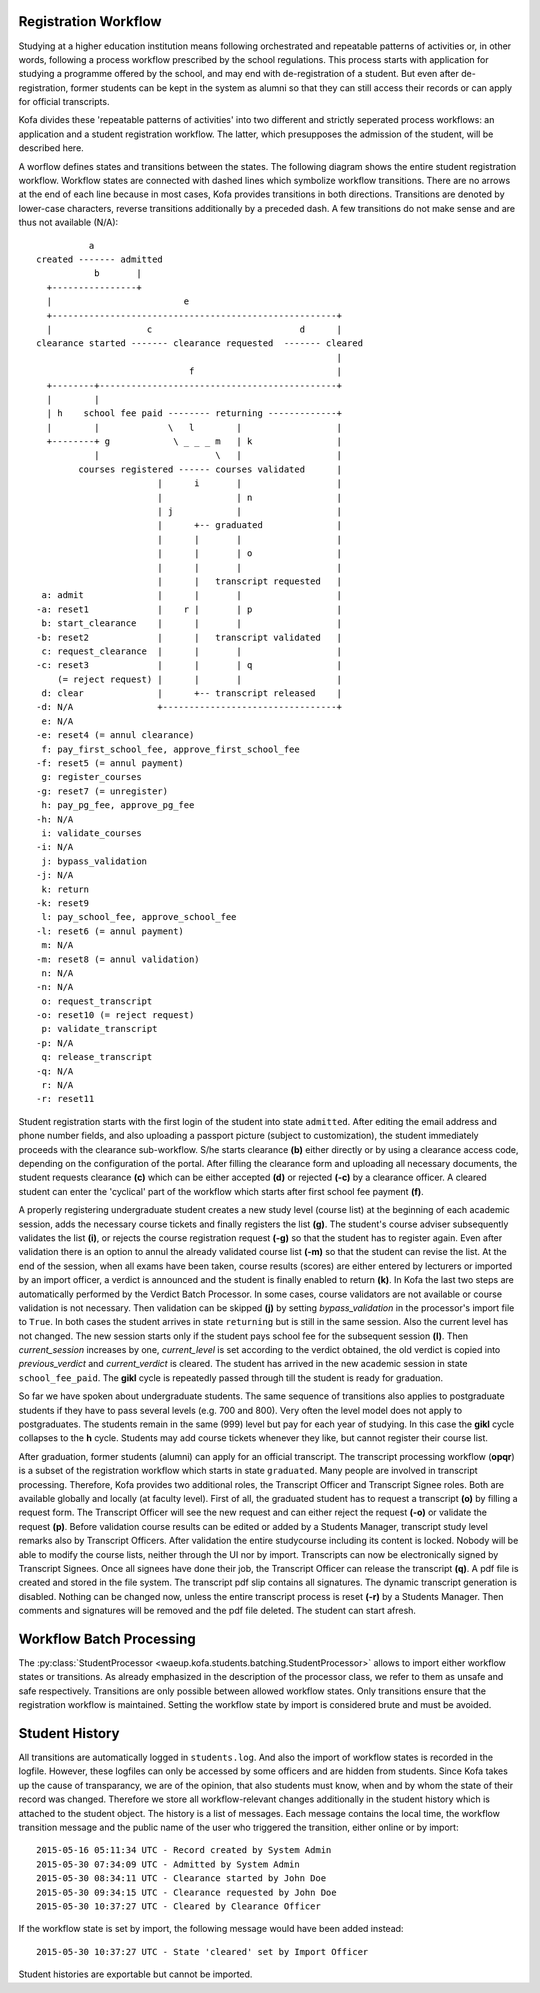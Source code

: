 .. _registration_workflow:

Registration Workflow
=====================

Studying at a higher education institution means following
orchestrated and repeatable patterns of activities or, in other
words, following a process workflow prescribed by the school
regulations. This process starts with application for studying a
programme offered by the school, and may end with de-registration of
a student. But even after de-registration, former students can be
kept in the system as alumni so that they can still access their
records or can apply for official transcripts.

Kofa divides these 'repeatable patterns of activities' into two
different and strictly seperated process workflows: an application
and a student registration workflow. The latter, which presupposes
the admission of the student, will be described here.

A worflow defines states and transitions between the states. The
following diagram shows the entire student registration workflow.
Workflow states are connected with dashed lines which symbolize
workflow transitions. There are no arrows at the end of each line
because in most cases, Kofa provides transitions in both directions.
Transitions are denoted by lower-case characters, reverse
transitions additionally by a preceded dash. A few transitions do
not make sense and are thus not available (N/A)::

              a
    created ------- admitted
               b       |
      +----------------+
      |                         e
      +------------------------------------------------------+
      |                  c                            d      |
    clearance started ------- clearance requested  ------- cleared
                                                             |
                                 f                           |
      +--------+---------------------------------------------+
      |        |
      | h    school fee paid -------- returning -------------+
      |        |             \   l        |                  |
      +--------+ g            \ _ _ _ m   | k                |
               |                      \   |                  |
            courses registered ------ courses validated      |
                           |      i       |                  |
                           |              | n                |
                           | j            |                  |
                           |      +-- graduated              |
                           |      |       |                  |
                           |      |       | o                |
                           |      |       |                  |
                           |      |   transcript requested   |
     a: admit              |      |       |                  |
    -a: reset1             |    r |       | p                |
     b: start_clearance    |      |       |                  |
    -b: reset2             |      |   transcript validated   |
     c: request_clearance  |      |       |                  |
    -c: reset3             |      |       | q                |
        (= reject request) |      |       |                  |
     d: clear              |      +-- transcript released    |
    -d: N/A                +---------------------------------+
     e: N/A
    -e: reset4 (= annul clearance)
     f: pay_first_school_fee, approve_first_school_fee
    -f: reset5 (= annul payment)
     g: register_courses
    -g: reset7 (= unregister)
     h: pay_pg_fee, approve_pg_fee
    -h: N/A
     i: validate_courses
    -i: N/A
     j: bypass_validation
    -j: N/A
     k: return
    -k: reset9
     l: pay_school_fee, approve_school_fee
    -l: reset6 (= annul payment)
     m: N/A
    -m: reset8 (= annul validation)
     n: N/A
    -n: N/A
     o: request_transcript
    -o: reset10 (= reject request)
     p: validate_transcript
    -p: N/A
     q: release_transcript
    -q: N/A
     r: N/A
    -r: reset11

Student registration starts with the first login of the student
into state ``admitted``. After editing the email address and phone
number fields, and also uploading a passport picture (subject to
customization), the student immediately proceeds with the clearance
sub-workflow. S/he starts clearance **(b)** either directly or by
using a clearance access code, depending on the configuration of
the portal. After filling the clearance form and uploading all
necessary documents, the student requests clearance **(c)** which
can be either accepted **(d)** or rejected **(-c)** by a clearance
officer. A cleared student can enter the 'cyclical' part of the
workflow which starts after first school fee payment **(f)**.

A properly registering undergraduate student creates a new study
level (course list) at the beginning of each academic session, adds
the necessary course tickets and finally registers the list **(g)**.
The student's course adviser subsequently validates the list **(i)**,
or rejects the course registration request **(-g)** so that the
student has to register again. Even after validation there is an
option to annul the already validated course list **(-m)** so that
the student can revise the list. At the end of the session, when all
exams have been taken, course results (scores) are either entered by
lecturers or imported by an import officer, a verdict is announced
and the student is finally enabled to return **(k)**. In Kofa the
last two steps are automatically performed by the Verdict Batch
Processor. In some cases, course validators are not available or
course validation is not necessary. Then validation can be skipped
**(j)** by setting `bypass_validation` in the processor's import
file to ``True``. In both cases the student arrives in state
``returning`` but is still in the same session. Also the current
level has not changed. The new session starts only if the student
pays school fee for the subsequent session **(l)**. Then
`current_session` increases by one, `current_level` is set according
to the verdict obtained, the old verdict is copied into
`previous_verdict` and `current_verdict` is cleared. The student has
arrived in the new academic session in state ``school_fee_paid``.
The **gikl** cycle is repeatedly passed through till the student is
ready for graduation.

So far we have spoken about undergraduate students. The same
sequence of transitions also applies to postgraduate students if
they have to pass several levels (e.g. 700 and 800). Very often the
level model does not apply to postgraduates. The students remain in
the same (999) level but pay for each year of studying. In this case
the **gikl** cycle collapses to the **h** cycle. Students may add
course tickets whenever they like, but cannot register their course
list.

After graduation, former students (alumni) can apply for an official
transcript. The transcript processing workflow (**opqr**) is a
subset of the registration workflow which starts in state
``graduated``. Many people are involved in transcript processing.
Therefore, Kofa provides two additional roles, the Transcript
Officer and Transcript Signee roles. Both are available globally and
locally (at faculty level). First of all, the graduated student has
to request a transcript **(o)** by filling a request form. The
Transcript Officer will see the new request and can either reject
the request **(-o)** or validate the request **(p)**. Before
validation course results can be edited or added by a Students
Manager, transcript study level remarks also by Transcript Officers.
After validation the entire studycourse including its content is
locked. Nobody will be able to modify the course lists, neither
through the UI nor by import. Transcripts can now be electronically
signed by Transcript Signees. Once all signees have done their job,
the Transcript Officer can release the transcript **(q)**. A pdf
file is created and stored in the file system. The transcript pdf
slip contains all signatures. The dynamic transcript generation is
disabled. Nothing can be changed now, unless the entire transcript
process is reset **(-r)** by a Students Manager. Then comments and
signatures will be removed and the pdf file deleted. The student can
start afresh.

.. _registration_workflow_batch_processing:

Workflow Batch Processing
=========================

The :py:class:`StudentProcessor
<waeup.kofa.students.batching.StudentProcessor>` allows to import
either workflow states or transitions. As already emphasized in the
description of the processor class, we refer to them as unsafe and
safe respectively. Transitions are only possible between allowed
workflow states. Only transitions ensure that the registration
workflow is maintained. Setting the workflow state by import is
considered brute and must be avoided.


.. _student_history:

Student History
===============

All transitions are automatically logged in ``students.log``. And
also the import of workflow states is recorded in the logfile.
However, these logfiles can only be accessed by some officers and
are hidden from students. Since Kofa takes up the cause of
transparancy, we are of the opinion, that also students must know,
when and by whom the state of their record was changed. Therefore we
store all workflow-relevant changes additionally in the student
history which is attached to the student object. The history is a
list of messages. Each message contains the local time, the workflow
transition message and the public name of the user who triggered the
transition, either online or by import::

  2015-05-16 05:11:34 UTC - Record created by System Admin
  2015-05-30 07:34:09 UTC - Admitted by System Admin
  2015-05-30 08:34:11 UTC - Clearance started by John Doe
  2015-05-30 09:34:15 UTC - Clearance requested by John Doe
  2015-05-30 10:37:27 UTC - Cleared by Clearance Officer

If the workflow state is set by import, the following message would
have been added instead::

  2015-05-30 10:37:27 UTC - State 'cleared' set by Import Officer

Student histories are exportable but cannot be imported.